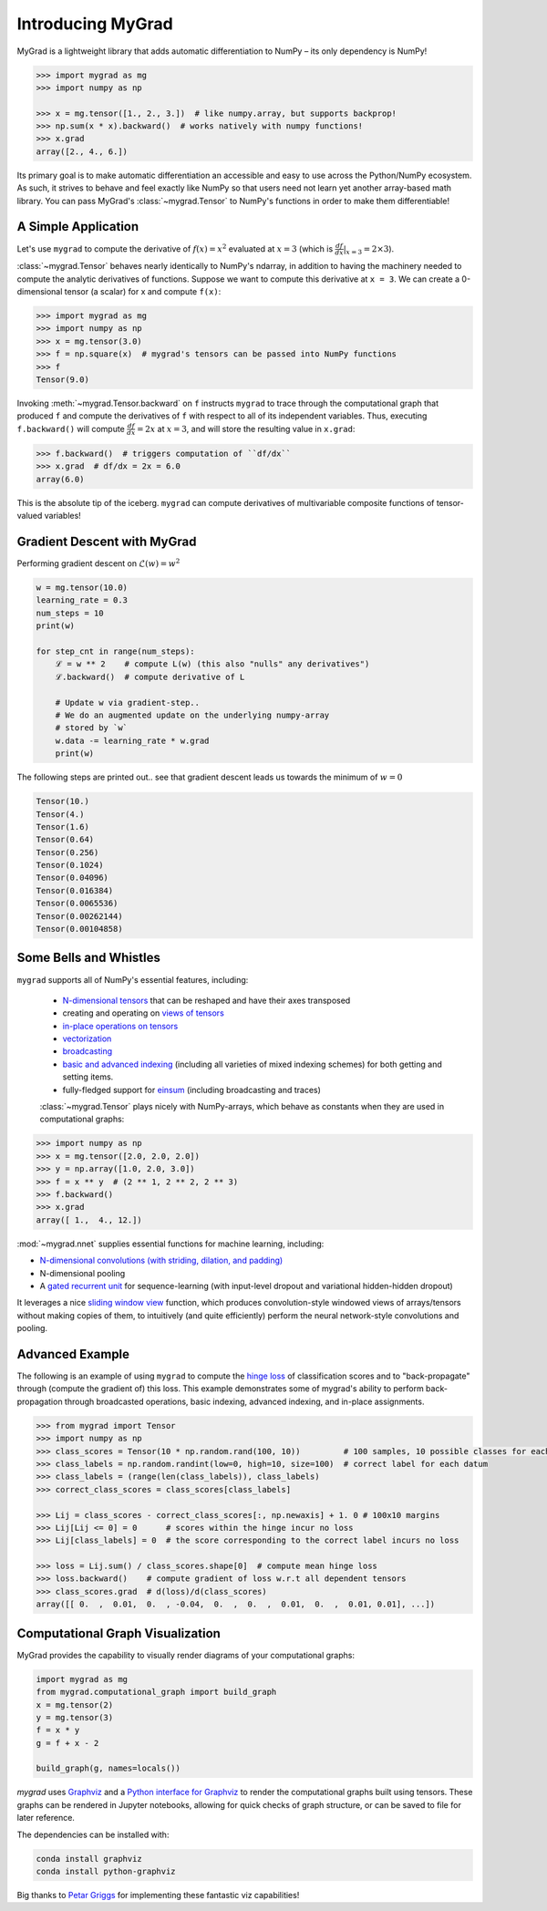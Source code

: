 ##################
Introducing MyGrad
##################

MyGrad is a lightweight library that adds automatic differentiation to NumPy – its only dependency is NumPy!

.. code:: python

   >>> import mygrad as mg
   >>> import numpy as np

   >>> x = mg.tensor([1., 2., 3.])  # like numpy.array, but supports backprop!
   >>> np.sum(x * x).backward()  # works natively with numpy functions!
   >>> x.grad
   array([2., 4., 6.])


Its primary goal is to make automatic differentiation an accessible and easy to use across the Python/NumPy ecosystem.
As such, it strives to behave and feel exactly like NumPy so that users need not learn yet another array-based math library.
You can pass MyGrad's :class:`~mygrad.Tensor` to NumPy's functions in order to make them differentiable!


A Simple Application
####################

Let's use ``mygrad`` to compute the derivative of
:math:`f(x) = x^2` evaluated at :math:`x = 3` (which is :math:`\frac{df}{dx}\rvert_{x=3} = 2\times 3`).

:class:`~mygrad.Tensor` behaves nearly identically to NumPy's ndarray, in addition to having the machinery needed to
compute the analytic derivatives of functions. Suppose we want to compute this derivative at ``x = 3``. We can create a
0-dimensional tensor (a scalar) for x and compute ``f(x)``:

.. code:: pycon

    >>> import mygrad as mg
    >>> import numpy as np
    >>> x = mg.tensor(3.0)
    >>> f = np.square(x)  # mygrad's tensors can be passed into NumPy functions
    >>> f
    Tensor(9.0)


Invoking :meth:`~mygrad.Tensor.backward` on ``f`` instructs ``mygrad`` to trace through the computational graph that produced ``f`` and compute the
derivatives of ``f`` with respect to all of its independent variables. Thus, executing ``f.backward()`` will compute :math:`\frac{df}{dx} = 2x` at :math:`x=3`, and will store the resulting value in ``x.grad``:

.. code:: pycon

    >>> f.backward()  # triggers computation of ``df/dx``
    >>> x.grad  # df/dx = 2x = 6.0
    array(6.0)


This is the absolute tip of the iceberg. ``mygrad`` can compute derivatives of multivariable composite
functions of tensor-valued variables!

Gradient Descent with MyGrad
############################

Performing gradient descent on :math:`\mathscr{L}(w) = w ^ 2`

.. code:: pycon

   w = mg.tensor(10.0)
   learning_rate = 0.3
   num_steps = 10
   print(w)

   for step_cnt in range(num_steps):
       ℒ = w ** 2    # compute L(w) (this also "nulls" any derivatives")
       ℒ.backward()  # compute derivative of L

       # Update w via gradient-step..
       # We do an augmented update on the underlying numpy-array
       # stored by `w`
       w.data -= learning_rate * w.grad
       print(w)

The following steps are printed out.. see that gradient descent leads us towards
the minimum of :math:`w = 0`

.. code:: pycon

   Tensor(10.)
   Tensor(4.)
   Tensor(1.6)
   Tensor(0.64)
   Tensor(0.256)
   Tensor(0.1024)
   Tensor(0.04096)
   Tensor(0.016384)
   Tensor(0.0065536)
   Tensor(0.00262144)
   Tensor(0.00104858)


Some Bells and Whistles
#######################

``mygrad`` supports all of NumPy's essential features, including:

 - `N-dimensional tensors <https://www.pythonlikeyoumeanit.com/Module3_IntroducingNumpy/IntroducingTheNDarray.html>`_ that can be reshaped and have their axes transposed
 - creating and operating on `views of tensors <https://www.pythonlikeyoumeanit.com/Module3_IntroducingNumpy/BasicIndexing.html#Producing-a-View-of-an-Array>`_
 - `in-place operations on tensors <https://www.pythonlikeyoumeanit.com/Module3_IntroducingNumpy/BasicIndexing.html#Augmenting-the-Underlying-Data-of-an-Array>`_
 - `vectorization <https://www.pythonlikeyoumeanit.com/Module3_IntroducingNumpy/VectorizedOperations.html>`_
 - `broadcasting <https://www.pythonlikeyoumeanit.com/Module3_IntroducingNumpy/Broadcasting.html>`_
 - `basic and advanced indexing <https://www.pythonlikeyoumeanit.com/Module3_IntroducingNumpy/BasicIndexing.html>`_ (including all varieties of mixed indexing schemes) for both getting and setting items.
 - fully-fledged support for `einsum <https://rockt.github.io/2018/04/30/einsum>`_ (including broadcasting and traces)

 :class:`~mygrad.Tensor` plays nicely with NumPy-arrays, which behave as constants when they are used in computational graphs:

.. code:: pycon

    >>> import numpy as np
    >>> x = mg.tensor([2.0, 2.0, 2.0])
    >>> y = np.array([1.0, 2.0, 3.0])
    >>> f = x ** y  # (2 ** 1, 2 ** 2, 2 ** 3)
    >>> f.backward()
    >>> x.grad
    array([ 1.,  4., 12.])


:mod:`~mygrad.nnet` supplies essential functions for machine learning, including:

- `N-dimensional convolutions (with striding, dilation, and padding) <https://mygrad.readthedocs.io/en/latest/generated/mygrad.nnet.layers.conv_nd.html>`_
- N-dimensional pooling
- A `gated recurrent unit <https://en.wikipedia.org/wiki/Gated_recurrent_unit>`_ for sequence-learning (with input-level
  dropout and variational hidden-hidden dropout)

It leverages a nice `sliding window
view <https://github.com/rsokl/MyGrad/blob/a72ebc26acf5c254f59a562c8045698387763a41/mygrad/nnet/layers/utils.py#L6>`_
function, which produces convolution-style windowed views of arrays/tensors without making copies of them, to
intuitively (and quite efficiently) perform the neural network-style convolutions and pooling.


Advanced Example
################

The following is an example of using ``mygrad`` to compute the `hinge loss <https://en.wikipedia.org/wiki/Hinge_loss>`_ of classification scores and to "back-propagate" through (compute the gradient of) this loss. This example demonstrates some of mygrad's ability to perform back-propagation through broadcasted operations, basic indexing, advanced indexing, and in-place assignments.

.. code:: pycon

    >>> from mygrad import Tensor
    >>> import numpy as np
    >>> class_scores = Tensor(10 * np.random.rand(100, 10))         # 100 samples, 10 possible classes for each
    >>> class_labels = np.random.randint(low=0, high=10, size=100)  # correct label for each datum
    >>> class_labels = (range(len(class_labels)), class_labels)
    >>> correct_class_scores = class_scores[class_labels]

    >>> Lij = class_scores - correct_class_scores[:, np.newaxis] + 1. 0 # 100x10 margins
    >>> Lij[Lij <= 0] = 0      # scores within the hinge incur no loss
    >>> Lij[class_labels] = 0  # the score corresponding to the correct label incurs no loss

    >>> loss = Lij.sum() / class_scores.shape[0]  # compute mean hinge loss
    >>> loss.backward()    # compute gradient of loss w.r.t all dependent tensors
    >>> class_scores.grad  # d(loss)/d(class_scores)
    array([[ 0.  ,  0.01,  0.  , -0.04,  0.  ,  0.  ,  0.01,  0.  ,  0.01, 0.01], ...])

Computational Graph Visualization
#################################

MyGrad provides the capability to visually render diagrams of your computational graphs:

.. code:: pycon

    import mygrad as mg
    from mygrad.computational_graph import build_graph
    x = mg.tensor(2)
    y = mg.tensor(3)
    f = x * y
    g = f + x - 2

    build_graph(g, names=locals())

.. image:: _static/example_graph.svg


`mygrad` uses `Graphviz <http://www.graphviz.org>`_ and a `Python interface for Graphviz <https://graphviz.readthedocs.io/en/stable/>`_ to render the computational graphs built using tensors. These graphs can be rendered in Jupyter notebooks, allowing for quick checks of graph structure, or can be saved to file for later reference.

The dependencies can be installed with:

.. code:: shell

    conda install graphviz
    conda install python-graphviz


Big thanks to `Petar Griggs <https://github.com/petarmhg>`_ for implementing these fantastic viz capabilities!
